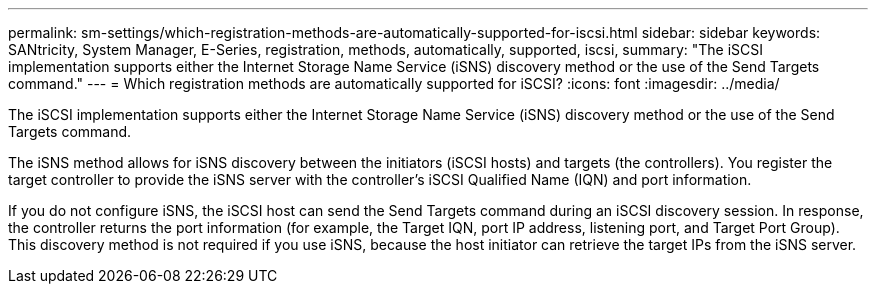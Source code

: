 ---
permalink: sm-settings/which-registration-methods-are-automatically-supported-for-iscsi.html
sidebar: sidebar
keywords: SANtricity, System Manager, E-Series, registration, methods,  automatically, supported, iscsi,
summary: "The iSCSI implementation supports either the Internet Storage Name Service (iSNS) discovery method or the use of the Send Targets command."
---
= Which registration methods are automatically supported for iSCSI?
:icons: font
:imagesdir: ../media/

[.lead]
The iSCSI implementation supports either the Internet Storage Name Service (iSNS) discovery method or the use of the Send Targets command.

The iSNS method allows for iSNS discovery between the initiators (iSCSI hosts) and targets (the controllers). You register the target controller to provide the iSNS server with the controller's iSCSI Qualified Name (IQN) and port information.

If you do not configure iSNS, the iSCSI host can send the Send Targets command during an iSCSI discovery session. In response, the controller returns the port information (for example, the Target IQN, port IP address, listening port, and Target Port Group). This discovery method is not required if you use iSNS, because the host initiator can retrieve the target IPs from the iSNS server.
